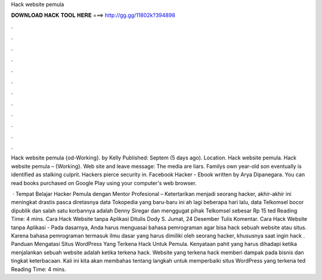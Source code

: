 Hack website pemula



𝐃𝐎𝐖𝐍𝐋𝐎𝐀𝐃 𝐇𝐀𝐂𝐊 𝐓𝐎𝐎𝐋 𝐇𝐄𝐑𝐄 ===> http://gg.gg/11802k?394898



.



.



.



.



.



.



.



.



.



.



.



.

Hack website pemula {od-Working}. by Kelly Published: Septem (5 days ago). Location. Hack website pemula. Hack website pemula – {Working}. Web site and leave message: The media are liars. Familys own year-old son eventually is identified as stalking culprit. Hackers pierce security in. Facebook Hacker - Ebook written by Arya Dipanegara. You can read books purchased on Google Play using your computer's web browser.

 · Tempat Belajar Hacker Pemula dengan Mentor Profesional – Ketertarikan menjadi seorang hacker, akhir-akhir ini meningkat drastis pasca diretasnya data Tokopedia yang baru-baru ini ah lagi beberapa hari lalu, data Telkomsel bocor dipublik dan salah satu korbannya adalah Denny Siregar dan menggugat pihak Telkomsel sebesar Rp 15 ted Reading Time: 4 mins. Cara Hack Website tanpa Aplikasi Ditulis Dody S. Jumat, 24 Desember Tulis Komentar. Cara Hack Website tanpa Aplikasi - Pada dasarnya, Anda harus menguasai bahasa pemrograman agar bisa hack sebuah website atau situs. Karena bahasa pemrograman termasuk ilmu dasar yang harus dimiliki oleh seorang hacker, khususnya saat ingin hack . Panduan Mengatasi Situs WordPress Yang Terkena Hack Untuk Pemula. Kenyataan pahit yang harus dihadapi ketika menjalankan sebuah website adalah ketika terkena hack. Website yang terkena hack memberi dampak pada bisnis dan tingkat keterbacaan. Kali ini kita akan membahas tentang langkah untuk memperbaiki situs WordPress yang terkena ted Reading Time: 4 mins.
